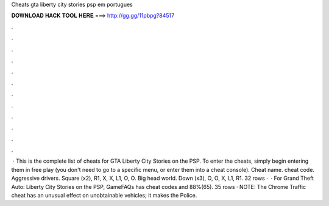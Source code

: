 Cheats gta liberty city stories psp em portugues

𝐃𝐎𝐖𝐍𝐋𝐎𝐀𝐃 𝐇𝐀𝐂𝐊 𝐓𝐎𝐎𝐋 𝐇𝐄𝐑𝐄 ===> http://gg.gg/11pbpg?84517

.

.

.

.

.

.

.

.

.

.

.

.

 · This is the complete list of cheats for GTA Liberty City Stories on the PSP. To enter the cheats, simply begin entering them in free play (you don't need to go to a specific menu, or enter them into a cheat console). Cheat name. cheat code. Aggressive drivers. Square (x2), R1, X, X, L1, O, O. Big head world. Down (x3), O, O, X, L1, R1. 32 rows ·  · For Grand Theft Auto: Liberty City Stories on the PSP, GameFAQs has cheat codes and 88%(65). 35 rows · NOTE: The Chrome Traffic cheat has an unusual effect on unobtainable vehicles; it makes the Police.